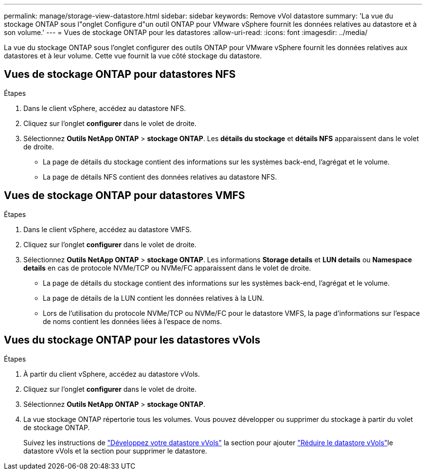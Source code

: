 ---
permalink: manage/storage-view-datastore.html 
sidebar: sidebar 
keywords: Remove vVol datastore 
summary: 'La vue du stockage ONTAP sous l"onglet Configure d"un outil ONTAP pour VMware vSphere fournit les données relatives au datastore et à son volume.' 
---
= Vues de stockage ONTAP pour les datastores
:allow-uri-read: 
:icons: font
:imagesdir: ../media/


[role="lead"]
La vue du stockage ONTAP sous l'onglet configurer des outils ONTAP pour VMware vSphere fournit les données relatives aux datastores et à leur volume. Cette vue fournit la vue côté stockage du datastore.



== Vues de stockage ONTAP pour datastores NFS

.Étapes
. Dans le client vSphere, accédez au datastore NFS.
. Cliquez sur l'onglet *configurer* dans le volet de droite.
. Sélectionnez *Outils NetApp ONTAP* > *stockage ONTAP*. Les *détails du stockage* et *détails NFS* apparaissent dans le volet de droite.
+
** La page de détails du stockage contient des informations sur les systèmes back-end, l'agrégat et le volume.
** La page de détails NFS contient des données relatives au datastore NFS.






== Vues de stockage ONTAP pour datastores VMFS

.Étapes
. Dans le client vSphere, accédez au datastore VMFS.
. Cliquez sur l'onglet *configurer* dans le volet de droite.
. Sélectionnez *Outils NetApp ONTAP* > *stockage ONTAP*. Les informations *Storage details* et *LUN details* ou *Namespace details* en cas de protocole NVMe/TCP ou NVMe/FC apparaissent dans le volet de droite.
+
** La page de détails du stockage contient des informations sur les systèmes back-end, l'agrégat et le volume.
** La page de détails de la LUN contient les données relatives à la LUN.
** Lors de l'utilisation du protocole NVMe/TCP ou NVMe/FC pour le datastore VMFS, la page d'informations sur l'espace de noms contient les données liées à l'espace de noms.






== Vues du stockage ONTAP pour les datastores vVols

.Étapes
. À partir du client vSphere, accédez au datastore vVols.
. Cliquez sur l'onglet *configurer* dans le volet de droite.
. Sélectionnez *Outils NetApp ONTAP* > *stockage ONTAP*.
. La vue stockage ONTAP répertorie tous les volumes. Vous pouvez développer ou supprimer du stockage à partir du volet de stockage ONTAP.
+
Suivez les instructions de link:../manage/expand-storage-of-vvol-datastore.html["Développez votre datastore vVols"] la section pour ajouter link:../manage/remove-storage-from-a-vvols-datastore.html["Réduire le datastore vVols"]le datastore vVols et  la section pour supprimer le datastore.


